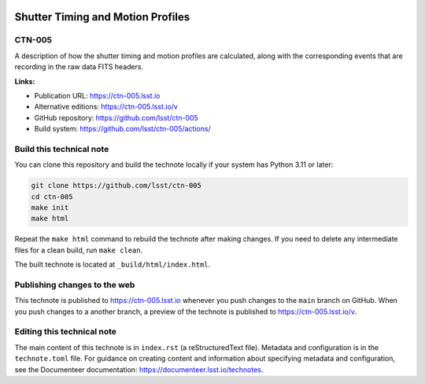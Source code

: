 .. image:: https://img.shields.io/badge/ctn--005-lsst.io-brightgreen.svg
   :target: https://ctn-005.lsst.io
.. image:: https://github.com/lsst/ctn-005/workflows/CI/badge.svg
   :target: https://github.com/lsst/ctn-005/actions/

##################################
Shutter Timing and Motion Profiles
##################################

CTN-005
=======

A description of how the shutter timing and motion profiles are calculated, along with the corresponding events that are recording in the raw data FITS headers.

**Links:**

- Publication URL: https://ctn-005.lsst.io
- Alternative editions: https://ctn-005.lsst.io/v
- GitHub repository: https://github.com/lsst/ctn-005
- Build system: https://github.com/lsst/ctn-005/actions/


Build this technical note
=========================

You can clone this repository and build the technote locally if your system has Python 3.11 or later:

.. code-block:: bash

   git clone https://github.com/lsst/ctn-005
   cd ctn-005
   make init
   make html

Repeat the ``make html`` command to rebuild the technote after making changes.
If you need to delete any intermediate files for a clean build, run ``make clean``.

The built technote is located at ``_build/html/index.html``.

Publishing changes to the web
=============================

This technote is published to https://ctn-005.lsst.io whenever you push changes to the ``main`` branch on GitHub.
When you push changes to a another branch, a preview of the technote is published to https://ctn-005.lsst.io/v.

Editing this technical note
===========================

The main content of this technote is in ``index.rst`` (a reStructuredText file).
Metadata and configuration is in the ``technote.toml`` file.
For guidance on creating content and information about specifying metadata and configuration, see the Documenteer documentation: https://documenteer.lsst.io/technotes.
